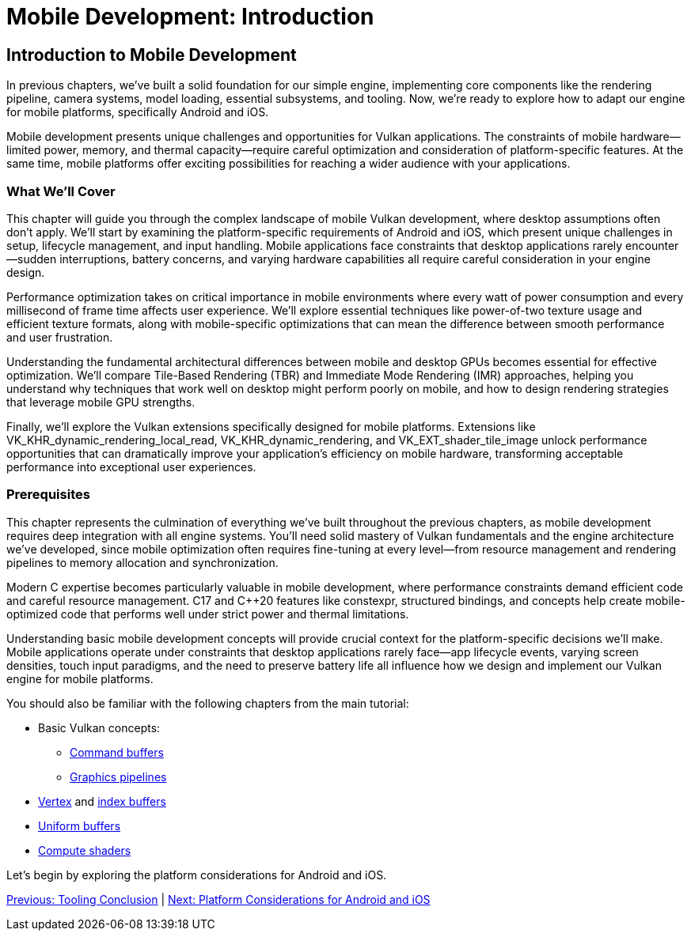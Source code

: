 :pp: {plus}{plus}

= Mobile Development: Introduction

== Introduction to Mobile Development

In previous chapters, we've built a solid foundation for our simple engine, implementing core components like the rendering pipeline, camera systems, model loading, essential subsystems, and tooling. Now, we're ready to explore how to adapt our engine for mobile platforms, specifically Android and iOS.

Mobile development presents unique challenges and opportunities for Vulkan applications. The constraints of mobile hardware—limited power, memory, and thermal capacity—require careful optimization and consideration of platform-specific features. At the same time, mobile platforms offer exciting possibilities for reaching a wider audience with your applications.

=== What We'll Cover

This chapter will guide you through the complex landscape of mobile Vulkan development, where desktop assumptions often don't apply. We'll start by examining the platform-specific requirements of Android and iOS, which present unique challenges in setup, lifecycle management, and input handling. Mobile applications face constraints that desktop applications rarely encounter—sudden interruptions, battery concerns, and varying hardware capabilities all require careful consideration in your engine design.

Performance optimization takes on critical importance in mobile environments where every watt of power consumption and every millisecond of frame time affects user experience. We'll explore essential techniques like power-of-two texture usage and efficient texture formats, along with mobile-specific optimizations that can mean the difference between smooth performance and user frustration.

Understanding the fundamental architectural differences between mobile and desktop GPUs becomes essential for effective optimization. We'll compare Tile-Based Rendering (TBR) and Immediate Mode Rendering (IMR) approaches, helping you understand why techniques that work well on desktop might perform poorly on mobile, and how to design rendering strategies that leverage mobile GPU strengths.

Finally, we'll explore the Vulkan extensions specifically designed for mobile platforms. Extensions like VK_KHR_dynamic_rendering_local_read, VK_KHR_dynamic_rendering, and VK_EXT_shader_tile_image unlock performance opportunities that can dramatically improve your application's efficiency on mobile hardware, transforming acceptable performance into exceptional user experiences.

=== Prerequisites

This chapter represents the culmination of everything we've built throughout the previous chapters, as mobile development requires deep integration with all engine systems. You'll need solid mastery of Vulkan fundamentals and the engine architecture we've developed, since mobile optimization often requires fine-tuning at every level—from resource management and rendering pipelines to memory allocation and synchronization.

Modern C++ expertise becomes particularly valuable in mobile development, where performance constraints demand efficient code and careful resource management. C++17 and C++20 features like constexpr, structured bindings, and concepts help create mobile-optimized code that performs well under strict power and thermal limitations.

Understanding basic mobile development concepts will provide crucial context for the platform-specific decisions we'll make. Mobile applications operate under constraints that desktop applications rarely face—app lifecycle events, varying screen densities, touch input paradigms, and the need to preserve battery life all influence how we design and implement our Vulkan engine for mobile platforms.

You should also be familiar with the following chapters from the main tutorial:

* Basic Vulkan concepts:
** xref:../../03_Drawing_a_triangle/03_Drawing/01_Command_buffers.adoc[Command buffers]
** xref:../../03_Drawing_a_triangle/02_Graphics_pipeline_basics/00_Introduction.adoc[Graphics pipelines]
* xref:../../04_Vertex_buffers/00_Vertex_input_description.adoc[Vertex] and xref:../../04_Vertex_buffers/03_Index_buffer.adoc[index buffers]
* xref:../../05_Uniform_buffers/00_Descriptor_set_layout_and_buffer.adoc[Uniform buffers]
* xref:../../11_Compute_Shader.adoc[Compute shaders]

Let's begin by exploring the platform considerations for Android and iOS.

link:../Tooling/07_conclusion.adoc[Previous: Tooling Conclusion] | link:02_platform_considerations.adoc[Next: Platform Considerations for Android and iOS]

